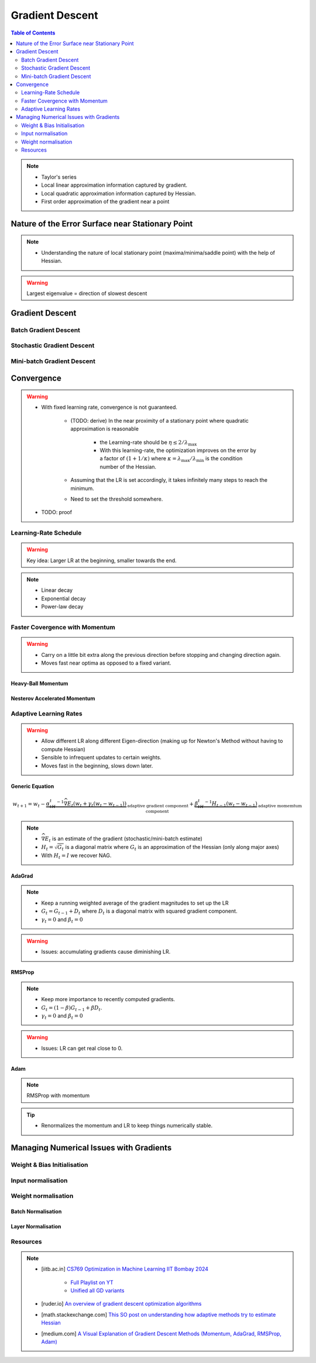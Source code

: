 ###################################################################################
Gradient Descent
###################################################################################
.. contents:: Table of Contents
   :depth: 2
   :local:
   :backlinks: none

.. note::
	* Taylor's series
	* Local linear approximation information captured by gradient.
	* Local quadratic approximation information captured by Hessian.
	* First order approximation of the gradient near a point

***********************************************************************************
Nature of the Error Surface near Stationary Point
***********************************************************************************
.. note::
	* Understanding the nature of local stationary point (maxima/minima/saddle point) with the help of Hessian.

.. warning::
	Largest eigenvalue = direction of slowest descent

***********************************************************************************
Gradient Descent
***********************************************************************************
Batch Gradient Descent
===================================================================================
Stochastic Gradient Descent
===================================================================================
Mini-batch Gradient Descent
===================================================================================

***********************************************************************************
Convergence
***********************************************************************************
.. warning::
	* With fixed learning rate, convergence is not guaranteed.

		* (TODO: derive) In the near proximity of a stationary point where quadratic approximation is reasonable

			* the Learning-rate should be :math:`\eta\le 2/\lambda_\mathrm{max}`
			* With this learning-rate, the optimization improves on the error by a factor of :math:`(1+1/\kappa)` where :math:`\kappa=\lambda_\mathrm{max}/\lambda_\mathrm{min}` is the condition number of the Hessian.
		* Assuming that the LR is set accordingly, it takes infinitely many steps to reach the minimum.
		* Need to set the threshold somewhere.
	* TODO: proof

Learning-Rate Schedule
===================================================================================
.. warning::
	Key idea: Larger LR at the beginning, smaller towards the end.

.. note::
	* Linear decay
	* Exponential decay
	* Power-law decay

Faster Covergence with Momentum
===================================================================================
.. warning::
	* Carry on a little bit extra along the previous direction before stopping and changing direction again.
	* Moves fast near optima as opposed to a fixed variant.

Heavy-Ball Momentum
"""""""""""""""""""""""""""""""""""""""""""""""""""""""""""""""""""""""""""""""""""
Nesterov Accelerated Momentum
"""""""""""""""""""""""""""""""""""""""""""""""""""""""""""""""""""""""""""""""""""

Adaptive Learning Rates
===================================================================================
.. warning::
	* Allow different LR along different Eigen-direction (making up for Newton's Method without having to compute Hessian)
	* Sensible to infrequent updates to certain weights.
	* Moves fast in the beginning, slows down later.

Generic Equation
"""""""""""""""""""""""""""""""""""""""""""""""""""""""""""""""""""""""""""""""""""
.. math:: w_{t+1}=w_t-\underbrace{\alpha_tH_t^{-1}\widehat{\nabla E_t}(w_t+\gamma_t(w_t-w_{t-1}))}_\text{adaptive gradient component}+\underbrace{\beta_tH_t^{-1}H_{t-1}(w_t-w_{t-1})}_\text{adaptive momemtum component}

.. note::
	* :math:`\widehat{\nabla E_t}` is an estimate of the gradient (stochastic/mini-batch estimate)
	* :math:`H_t=\sqrt{G_t}` is a diagonal matrix where :math:`G_t` is an approximation of the Hessian (only along major axes)
	* With :math:`H_t=I` we recover NAG.

AdaGrad
"""""""""""""""""""""""""""""""""""""""""""""""""""""""""""""""""""""""""""""""""""
.. note::
	* Keep a running weighted average of the gradient magnitudes to set up the LR
	* :math:`G_t=G_{t-1}+D_t` where :math:`D_t` is a diagonal matrix with squared gradient component.
	* :math:`\gamma_t=0` and :math:`\beta_t=0`

.. warning::
	* Issues: accumulating gradients cause diminishing LR.

RMSProp
"""""""""""""""""""""""""""""""""""""""""""""""""""""""""""""""""""""""""""""""""""
.. note::
	* Keep more importance to recently computed gradients.
	* :math:`G_t=(1-\beta)G_{t-1}+\beta D_t`.
	* :math:`\gamma_t=0` and :math:`\beta_t=0`

.. warning::
	* Issues: LR can get real close to 0.

Adam
"""""""""""""""""""""""""""""""""""""""""""""""""""""""""""""""""""""""""""""""""""
.. note::
	RMSProp with momentum

.. tip::
	* Renormalizes the momentum and LR to keep things numerically stable.

***********************************************************************************
Managing Numerical Issues with Gradients
***********************************************************************************
Weight & Bias Initialisation
===================================================================================
Input normalisation
===================================================================================
Weight normalisation
===================================================================================
Batch Normalisation
"""""""""""""""""""""""""""""""""""""""""""""""""""""""""""""""""""""""""""""""""""
Layer Normalisation
"""""""""""""""""""""""""""""""""""""""""""""""""""""""""""""""""""""""""""""""""""

Resources
===================================================================================
.. note::
	* [iitb.ac.in] `CS769 Optimization in Machine Learning IIT Bombay 2024 <https://www.cse.iitb.ac.in/%7Eganesh/cs769/>`_

		* `Full Playlist on YT <https://www.youtube.com/playlist?list=PLyo3HAXSZD3yhIPf7Luk_ZHM_ss2fFCVV>`_
		* `Unified all GD variants <https://youtu.be/2QNquvof1WA?list=PLyo3HAXSZD3yhIPf7Luk_ZHM_ss2fFCVV&t=865>`_
	* [ruder.io] `An overview of gradient descent optimization algorithms <https://www.ruder.io/optimizing-gradient-descent/>`_
	* [math.stackexchange.com] `This SO post on understanding how adaptive methods try to estimate Hessian <https://math.stackexchange.com/a/2349067>`_
	* [medium.com] `A Visual Explanation of Gradient Descent Methods (Momentum, AdaGrad, RMSProp, Adam) <https://medium.com/towards-data-science/a-visual-explanation-of-gradient-descent-methods-momentum-adagrad-rmsprop-adam-f898b102325c>`_
